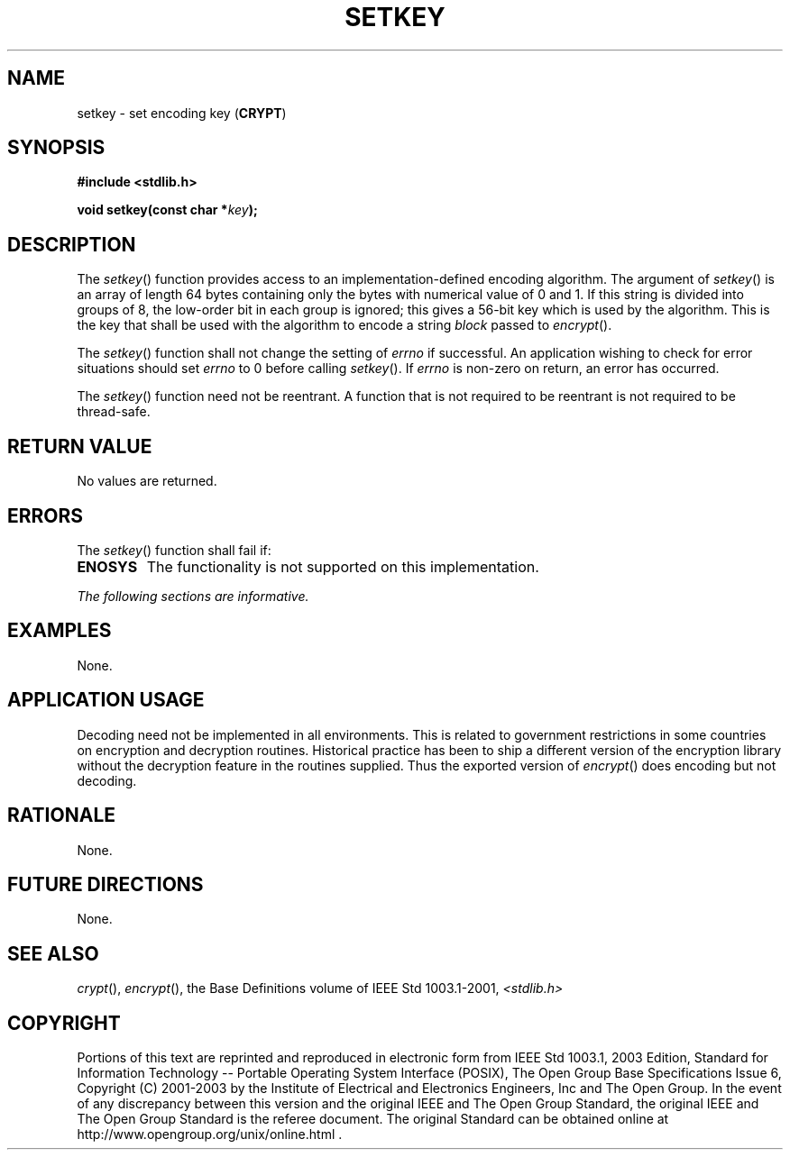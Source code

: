 .\" Copyright (c) 2001-2003 The Open Group, All Rights Reserved 
.TH "SETKEY" 3 2003 "IEEE/The Open Group" "POSIX Programmer's Manual"
.\" setkey 
.SH NAME
setkey \- set encoding key (\fBCRYPT\fP)
.SH SYNOPSIS
.LP
\fB#include <stdlib.h>
.br
.sp
void setkey(const char *\fP\fIkey\fP\fB); \fP
\fB
.br
\fP
.SH DESCRIPTION
.LP
The \fIsetkey\fP() function provides access to an implementation-defined
encoding algorithm. The argument of \fIsetkey\fP() is
an array of length 64 bytes containing only the bytes with numerical
value of 0 and 1. If this string is divided into groups of 8,
the low-order bit in each group is ignored; this gives a 56-bit key
which is used by the algorithm. This is the key that shall be
used with the algorithm to encode a string \fIblock\fP passed to \fIencrypt\fP().
.LP
The \fIsetkey\fP() function shall not change the setting of \fIerrno\fP
if successful. An application wishing to check for
error situations should set \fIerrno\fP to 0 before calling \fIsetkey\fP().
If \fIerrno\fP is non-zero on return, an error has
occurred.
.LP
The \fIsetkey\fP() function need not be reentrant. A function that
is not required to be reentrant is not required to be
thread-safe.
.SH RETURN VALUE
.LP
No values are returned.
.SH ERRORS
.LP
The \fIsetkey\fP() function shall fail if:
.TP 7
.B ENOSYS
The functionality is not supported on this implementation.
.sp
.LP
\fIThe following sections are informative.\fP
.SH EXAMPLES
.LP
None.
.SH APPLICATION USAGE
.LP
Decoding need not be implemented in all environments. This is related
to government restrictions in some countries on encryption
and decryption routines. Historical practice has been to ship a different
version of the encryption library without the decryption
feature in the routines supplied. Thus the exported version of \fIencrypt\fP()
does
encoding but not decoding.
.SH RATIONALE
.LP
None.
.SH FUTURE DIRECTIONS
.LP
None.
.SH SEE ALSO
.LP
\fIcrypt\fP(), \fIencrypt\fP(), the Base Definitions volume of
IEEE\ Std\ 1003.1-2001, \fI<stdlib.h>\fP
.SH COPYRIGHT
Portions of this text are reprinted and reproduced in electronic form
from IEEE Std 1003.1, 2003 Edition, Standard for Information Technology
-- Portable Operating System Interface (POSIX), The Open Group Base
Specifications Issue 6, Copyright (C) 2001-2003 by the Institute of
Electrical and Electronics Engineers, Inc and The Open Group. In the
event of any discrepancy between this version and the original IEEE and
The Open Group Standard, the original IEEE and The Open Group Standard
is the referee document. The original Standard can be obtained online at
http://www.opengroup.org/unix/online.html .
